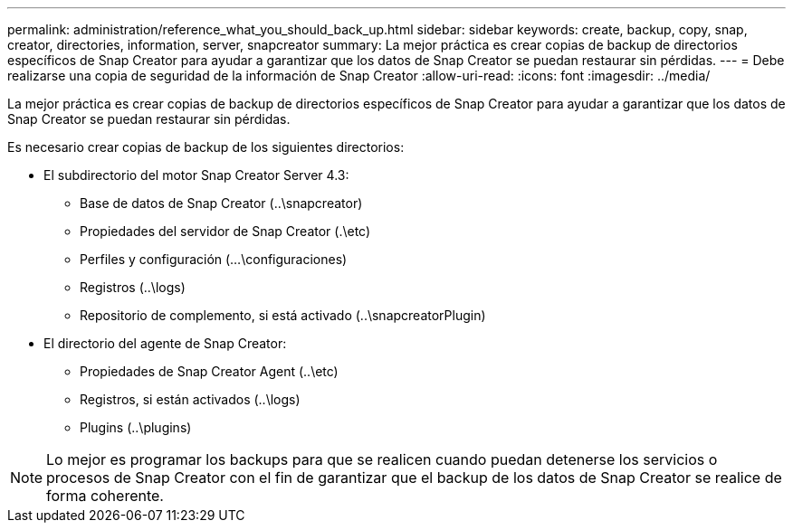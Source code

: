 ---
permalink: administration/reference_what_you_should_back_up.html 
sidebar: sidebar 
keywords: create, backup, copy, snap, creator, directories, information, server, snapcreator 
summary: La mejor práctica es crear copias de backup de directorios específicos de Snap Creator para ayudar a garantizar que los datos de Snap Creator se puedan restaurar sin pérdidas. 
---
= Debe realizarse una copia de seguridad de la información de Snap Creator
:allow-uri-read: 
:icons: font
:imagesdir: ../media/


[role="lead"]
La mejor práctica es crear copias de backup de directorios específicos de Snap Creator para ayudar a garantizar que los datos de Snap Creator se puedan restaurar sin pérdidas.

Es necesario crear copias de backup de los siguientes directorios:

* El subdirectorio del motor Snap Creator Server 4.3:
+
** Base de datos de Snap Creator (..\snapcreator)
** Propiedades del servidor de Snap Creator (.\etc)
** Perfiles y configuración (...\configuraciones)
** Registros (..\logs)
** Repositorio de complemento, si está activado (..\snapcreatorPlugin)


* El directorio del agente de Snap Creator:
+
** Propiedades de Snap Creator Agent (..\etc)
** Registros, si están activados (..\logs)
** Plugins (..\plugins)





NOTE: Lo mejor es programar los backups para que se realicen cuando puedan detenerse los servicios o procesos de Snap Creator con el fin de garantizar que el backup de los datos de Snap Creator se realice de forma coherente.
